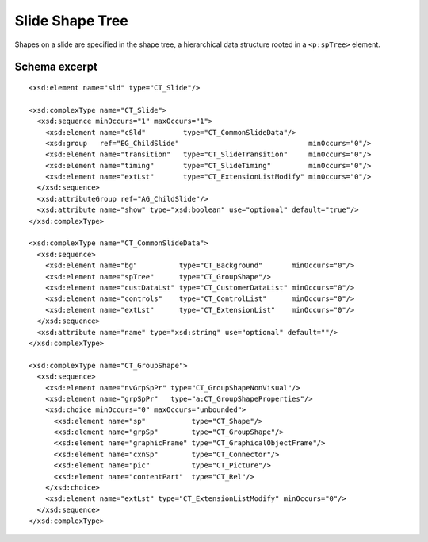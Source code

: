 
Slide Shape Tree
================

Shapes on a slide are specified in the shape tree, a hierarchical data
structure rooted in a ``<p:spTree>`` element.


Schema excerpt
--------------

.. highlight:: xml

::

  <xsd:element name="sld" type="CT_Slide"/>

  <xsd:complexType name="CT_Slide">
    <xsd:sequence minOccurs="1" maxOccurs="1">
      <xsd:element name="cSld"         type="CT_CommonSlideData"/>
      <xsd:group   ref="EG_ChildSlide"                               minOccurs="0"/>
      <xsd:element name="transition"   type="CT_SlideTransition"     minOccurs="0"/>
      <xsd:element name="timing"       type="CT_SlideTiming"         minOccurs="0"/>
      <xsd:element name="extLst"       type="CT_ExtensionListModify" minOccurs="0"/>
    </xsd:sequence>
    <xsd:attributeGroup ref="AG_ChildSlide"/>
    <xsd:attribute name="show" type="xsd:boolean" use="optional" default="true"/>
  </xsd:complexType>

  <xsd:complexType name="CT_CommonSlideData">
    <xsd:sequence>
      <xsd:element name="bg"          type="CT_Background"       minOccurs="0"/>
      <xsd:element name="spTree"      type="CT_GroupShape"/>
      <xsd:element name="custDataLst" type="CT_CustomerDataList" minOccurs="0"/>
      <xsd:element name="controls"    type="CT_ControlList"      minOccurs="0"/>
      <xsd:element name="extLst"      type="CT_ExtensionList"    minOccurs="0"/>
    </xsd:sequence>
    <xsd:attribute name="name" type="xsd:string" use="optional" default=""/>
  </xsd:complexType>

  <xsd:complexType name="CT_GroupShape">
    <xsd:sequence>
      <xsd:element name="nvGrpSpPr" type="CT_GroupShapeNonVisual"/>
      <xsd:element name="grpSpPr"   type="a:CT_GroupShapeProperties"/>
      <xsd:choice minOccurs="0" maxOccurs="unbounded">
        <xsd:element name="sp"           type="CT_Shape"/>
        <xsd:element name="grpSp"        type="CT_GroupShape"/>
        <xsd:element name="graphicFrame" type="CT_GraphicalObjectFrame"/>
        <xsd:element name="cxnSp"        type="CT_Connector"/>
        <xsd:element name="pic"          type="CT_Picture"/>
        <xsd:element name="contentPart"  type="CT_Rel"/>
      </xsd:choice>
      <xsd:element name="extLst" type="CT_ExtensionListModify" minOccurs="0"/>
    </xsd:sequence>
  </xsd:complexType>
